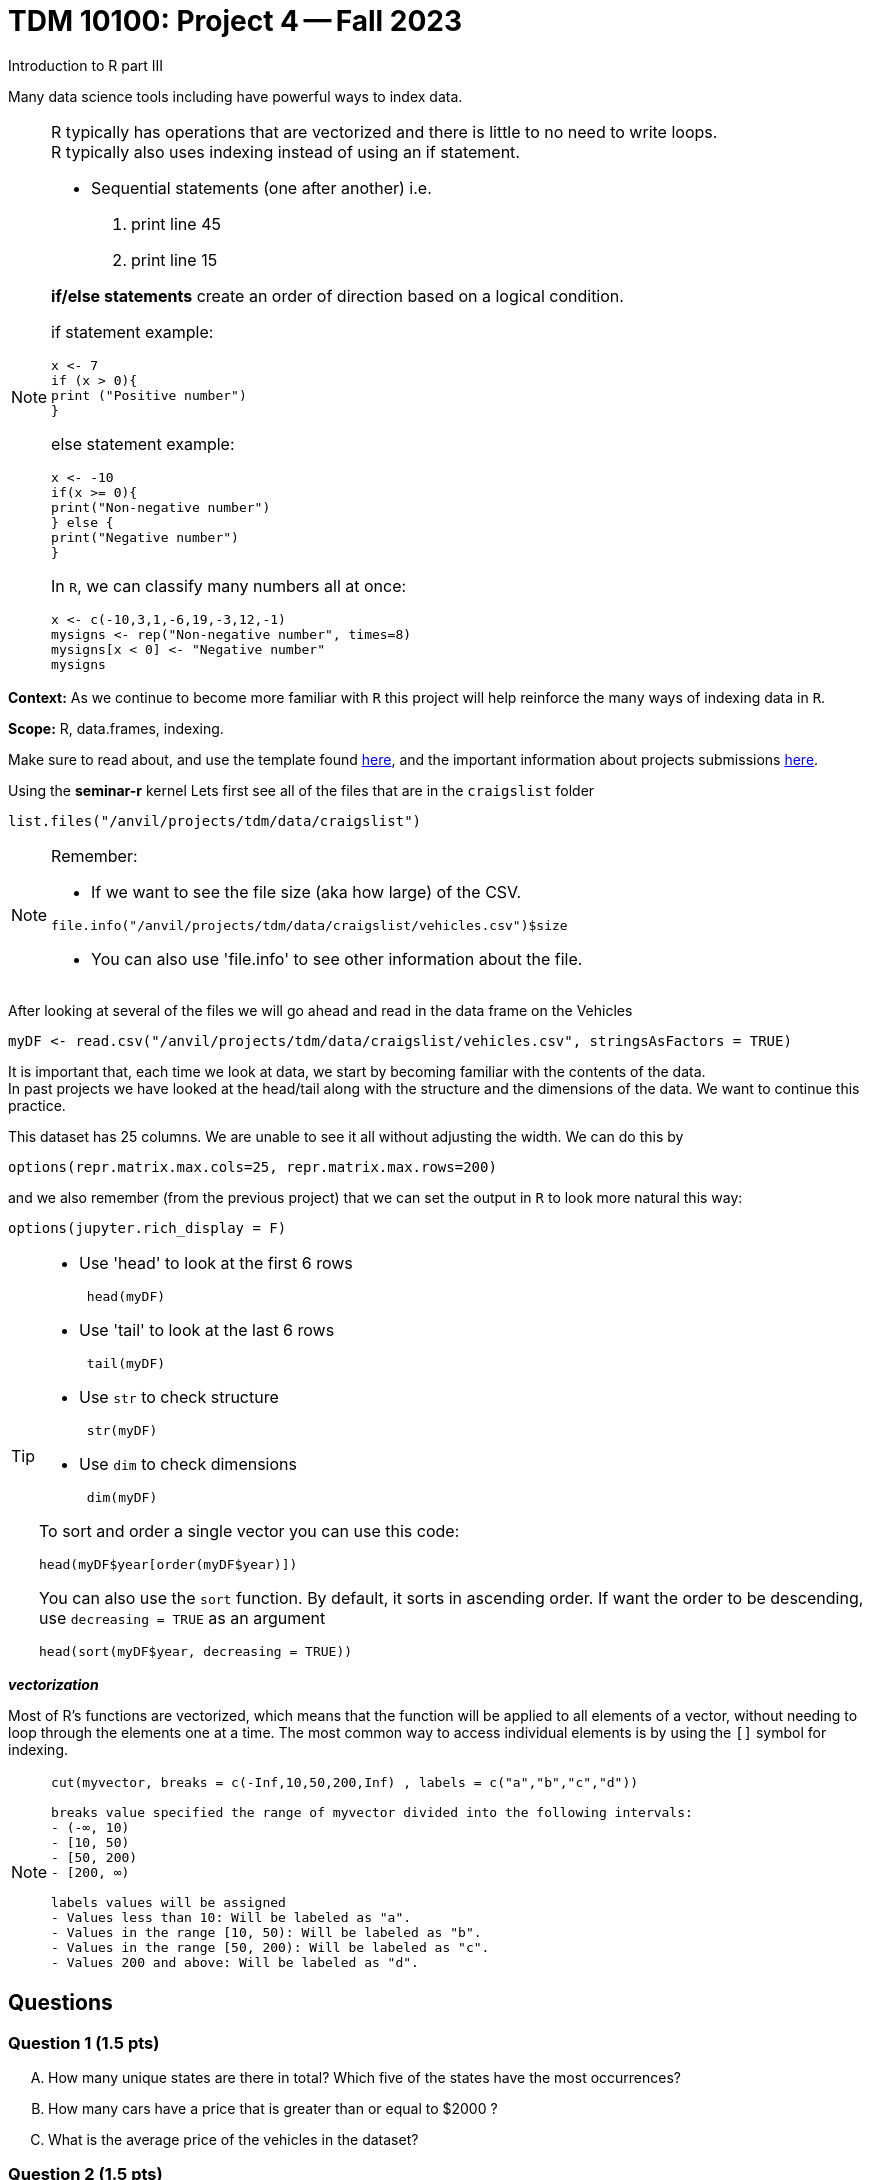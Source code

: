 = TDM 10100: Project 4 -- Fall 2023
Introduction to R part III


Many data science tools including have powerful ways to index data.

[NOTE]
====
R typically has operations that are vectorized and there is little to no need to write loops. + 
R typically also uses indexing instead of using an if statement.

* Sequential statements (one after another) i.e. + 
1. print line 45 + 
2. print line 15 +

**if/else statements**
 create an order of direction based on a logical condition. +

if statement example:
[source,r]
----
x <- 7
if (x > 0){
print ("Positive number")
}
----
else statement example:
[source,r]
----
x <- -10
if(x >= 0){
print("Non-negative number")
} else {
print("Negative number")
}
----
In `R`, we can classify many numbers all at once:
[source,r]
----
x <- c(-10,3,1,-6,19,-3,12,-1)
mysigns <- rep("Non-negative number", times=8)
mysigns[x < 0] <- "Negative number"
mysigns
----

====
**Context:** As we continue to become more familiar with `R` this project will help reinforce the many ways of indexing data in `R`. 

**Scope:** R, data.frames, indexing. 

Make sure to read about, and use the template found xref:templates.adoc[here], and the important information about projects submissions xref:submissions.adoc[here].


Using the *seminar-r* kernel 
Lets first see all of the files that are in the `craigslist` folder 
[source,r]
----
list.files("/anvil/projects/tdm/data/craigslist")
----

[NOTE]

====
Remember: +

* If we want to see the file size (aka how large) of the CSV. 
[source,r]
----
file.info("/anvil/projects/tdm/data/craigslist/vehicles.csv")$size
----

* You can also use 'file.info' to see other information about the file. 
====

After looking at several of the files we will go ahead and read in the data frame on the Vehicles
[source,r]
----
myDF <- read.csv("/anvil/projects/tdm/data/craigslist/vehicles.csv", stringsAsFactors = TRUE)
----

It is important that, each time we look at data, we start by becoming familiar with the contents of the data. +
In past projects we have looked at the head/tail along with the structure and the dimensions of the data. We want to continue this practice.

This dataset has 25 columns.  We are unable to see it all without adjusting the width.  We can do this by
[source,r]
----
options(repr.matrix.max.cols=25, repr.matrix.max.rows=200)
----
and we also remember (from the previous project) that we can set the output in `R` to look more natural this way:
[source,r]
----
options(jupyter.rich_display = F)
----


[TIP]
====
- Use 'head' to look at the first 6 rows  
[source,r]
 head(myDF) 
- Use 'tail' to look at the last 6 rows  
[source, r]
 tail(myDF) 
- Use `str` to check structure  
[source, r]
 str(myDF) 
- Use `dim` to check dimensions  
[source, r]
 dim(myDF) 

To sort and order a single vector you can use this code:
[source,r]
----
head(myDF$year[order(myDF$year)])
----
You can also use the `sort` function.  By default, it sorts in ascending order.  If want the order to be descending, use `decreasing = TRUE` as an argument
[source,r]
head(sort(myDF$year, decreasing = TRUE))
====

_**vectorization**_

Most of R's functions are vectorized, which means that the function will be applied to all elements of a vector, without needing to loop through the elements one at a time. The most common way to access individual elements is by using the `[]` symbol for indexing. 

[NOTE]
====
[source,r]
----
cut(myvector, breaks = c(-Inf,10,50,200,Inf) , labels = c("a","b","c","d"))

breaks value specified the range of myvector divided into the following intervals:
- (-∞, 10)
- [10, 50)
- [50, 200)
- [200, ∞)

labels values will be assigned 
- Values less than 10: Will be labeled as "a".
- Values in the range [10, 50): Will be labeled as "b".
- Values in the range [50, 200): Will be labeled as "c".
- Values 200 and above: Will be labeled as "d".
----
====

== Questions

=== Question 1 (1.5 pts)
[upperalpha]
.. How many unique states are there in total? Which five of the states have the most occurrences?
.. How many cars have a price that is greater than or equal to $2000 ?
.. What is the average price of the vehicles in the dataset?


=== Question 2 (1.5 pts)
[upperalpha]
.. Create a new column `mileage_category` in your data.frame that categorize the vehicle's mileage into different buckets by using the `cut` function on the `odometer` column.
... "Low": [0, 50000)
... "Moderate": [50000, 100000)
... "High": [100000, 150000)
... "Very High": [150000, Inf)

.. Create a new column called `has_VIN` that flags whether or not the listing Vehicle has a VIN provided.

.. Create a new column called `description_length` to categorize listings based on the length of their descriptions (in terms of the number of characters).
... "Very Short": [0, 50)
... "Short": [50, 100)
... "Medium": [100, 200)
... "Long": [200, 500)
... "Very Long": [500, Inf)

[TIP]
====
You may count number of characters using the `nchar` function
[source,r]
mynchar <- nchar(as.character(myDF$description))
====

[NOTE]
====
Remember to consider _empty_ values and or `NA` values 

====

=== Question 3 (1.5 pts)
[upperalpha]
.. Using the `table` function, and the new column `mileage_category` that you created in Question 2, find the number of cars in each of the different mileage categories.
.. Using the `table` function, and the new column `has_VIN` that you created in Question 2, identify how many vehicles have a VIN and how many do not have a VIN.
.. Using the `table` function, and the new column `description_length` that you created in Question 2, identify how many vehicles are in each of the categories of description length.


=== Question 4 (1.5 pts)

**Preparing for Mapping**
//[arabic]
[upperalpha]
.. Extract all of the data for Texas into a data.frame called `myTexasDF`
.. Identify the most popular state from myDF, and extract all of the data from that state into a data.frame called `popularStateDF`
.. Create a third data.frame called `myFavoriteDF` with the data from a state of your choice


=== Question 5 (2 pts)

**Mapping**
[upperalpha]
.. Using the R package `leaflet`, make 3 maps of the USA, namely, one map for the data in each of the `data.frames` from question 4.


=== Submitting your Work
Well done, you've finished Project 4! Make sure that all of the below files are included in your submission, and feel free to come to seminar, post on Piazza, or visit some office hours if you have any further questions.

Project 4 Assignment Checklist
====
- Code used to solve quesiton 1 to 5
- Output from running th code
- Copy all codes and outputs to a new Python File and a new R File respectively
    * `firstname-lastname-project04.ipynb`.
    * `firstname-lastname-project04.R`.
- submit files through gradescope
====

[WARNING]
====
You _must_ double check your `.ipynb` after submitting it in gradescope. A _very_ common mistake is to assume that your `.ipynb` file has been rendered properly and contains your code, markdown, and code output, when in fact it does not. **Please** take the time to double check your work. See https://the-examples-book.com/projects/current-projects/submissions[here] for instructions on how to double check this.

You **will not** receive full credit if your `.ipynb` file does not contain all of the information you expect it to, or it does not render properly in gradescope. Please ask a TA if you need help with this.
====

[WARNING]
====
_Please_ make sure to double check that your submission is complete, and contains all of your code and output before submitting. If you are on a spotty internet connection, it is recommended to download your submission after submitting it to make sure what you _think_ you submitted, was what you _actually_ submitted.
                                                                                                                             
In addition, please review our xref:submissions.adoc[submission guidelines] before submitting your project.
====
